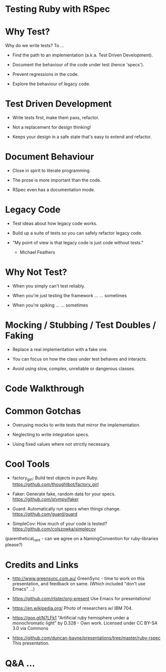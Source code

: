 * Testing Ruby with RSpec

[[./ruby.jpg]]

* Why Test?

Why do we write tests?  To ...

 + Find the path to an implementation (a.k.a. Test Driven Development).

 + Document the behaviour of the code under test (hence 'specs').

 + Prevent regressions in the code.

 + Explore the behaviour of legacy code.

* Test Driven Development

 + Write tests first, make them pass, refactor.

 + Not a replacement for design thinking!

 + Keeps your design in a safe state that's easy to extend and refactor.

* Document Behaviour

 + Close in spirit to literate programming.

 + The prose is more important than the code.

 + RSpec even has a documentation mode.

* Legacy Code

 + Test ideas about how legacy code works.

 + Build up a suite of tests so you can safely refactor legacy code.

 + "My point of view is that legacy code is just code without tests."
     - Michael Feathers

* Why Not Test?

 + When you simply can't test reliably.

 + When you're just testing the framework ...
      ... sometimes

 + When you're spiking ...
      ... sometimes

* Mocking / Stubbing / Test Doubles / Faking

 + Replace a real implementation with a fake one.

 + You can focus on how the class under test behaves and interacts.

 + Avoid using slow, complex, unreliable or dangerous classes.

* Code Walkthrough

* Common Gotchas

 + Overusing mocks to write tests that mirror the implementation.

 + Neglecting to write integration specs.

 + Using fixed values where not strictly necessary.

* Cool Tools

 + factory_girl: Build test objects in pure Ruby.
   https://github.com/thoughtbot/factory_girl

 + Faker: Generate fake, random data for your specs.
   https://github.com/stympy/faker

 + Guard: Automatically run specs when things change.
   https://github.com/guard/guard

 + SimpleCov: How much of your code is tested?
   https://github.com/colszowka/simplecov

(parenthetical_rant - can we agree on a NamingConvention for ruby-libraries please?)

* Credits and Links

 + [[./greensync-logo-retina.png]]
   http://www.greensync.com.au/
   GreenSync - time to work on this presentation, and feedback on same.
   (Which included "don't use Emacs" ...)

 + https://github.com/rlister/org-present
   Use Emacs for presentations!

 + https://en.wikipedia.org/
   Photo of researchers w/ IBM 704.

 + https://goo.gl/N7LFk1
   "Artificial ruby hemisphere under a monochromatic light" by D.328 - Own work.
   Licensed under CC BY-SA 3.0 via Commons

 + https://github.com/duncan-bayne/presentations/tree/master/ruby-rspec
   This presentation.

* Q&A ...

[[./wat.jpg]]
